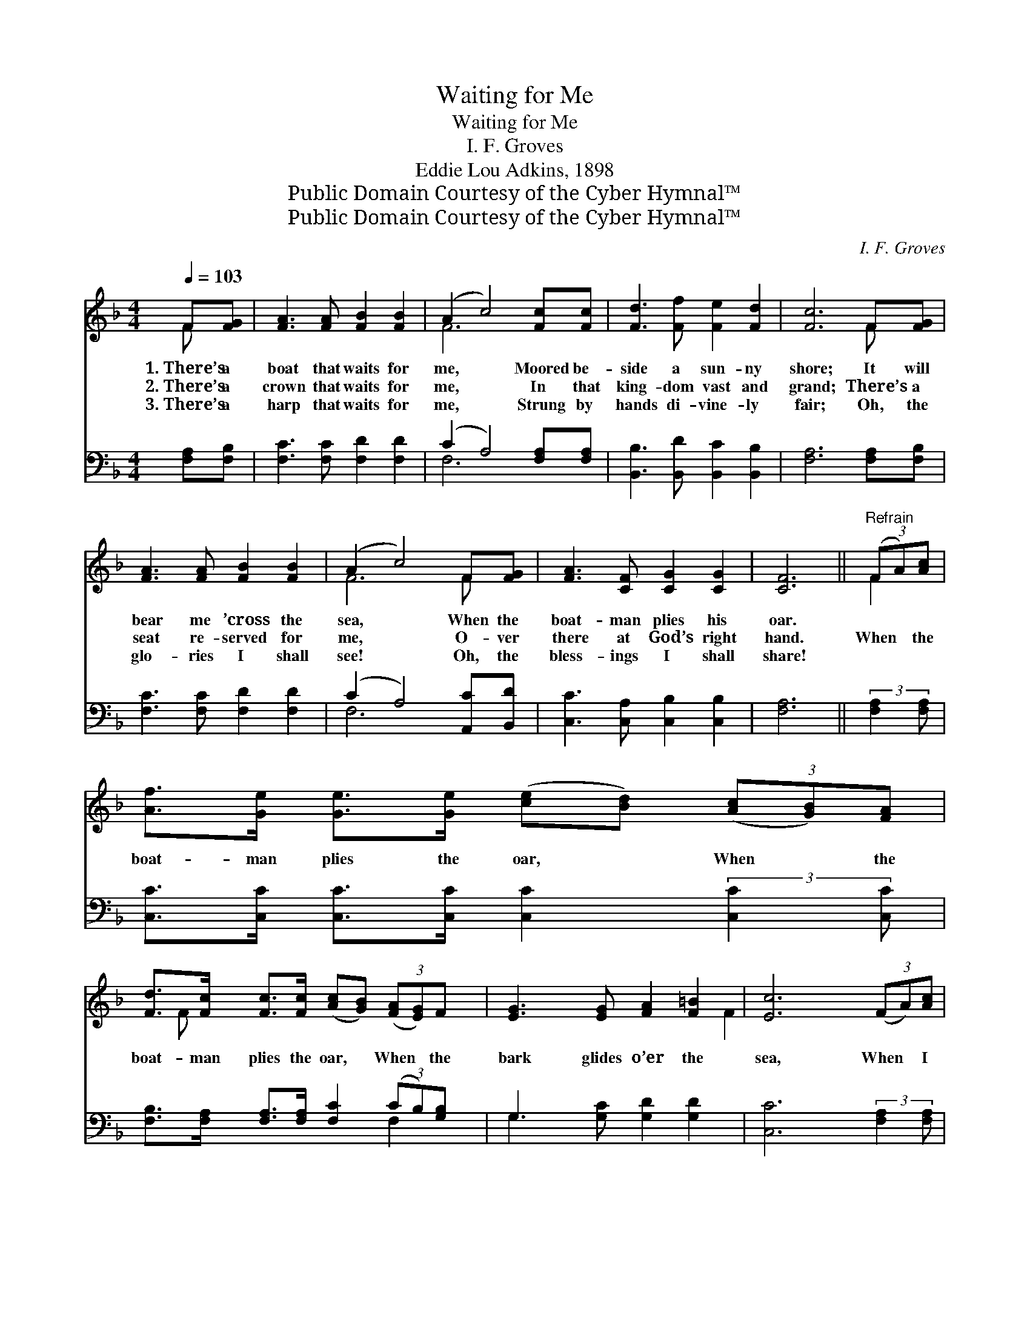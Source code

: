 X:1
T:Waiting for Me
T:Waiting for Me
T:I. F. Groves
T:Eddie Lou Adkins, 1898
T:Public Domain Courtesy of the Cyber Hymnal™
T:Public Domain Courtesy of the Cyber Hymnal™
C:I. F. Groves
Z:Public Domain
Z:Courtesy of the Cyber Hymnal™
%%score ( 1 2 ) ( 3 4 )
L:1/8
Q:1/4=103
M:4/4
K:F
V:1 treble 
V:2 treble 
V:3 bass 
V:4 bass 
V:1
 F[FG] | [FA]3 [FA] [FB]2 [FB]2 | (A2 c4) [Fc][Fc] | [Fd]3 [Ff] [Fe]2 [Fd]2 | [Fc]6 F[FG] | %5
w: 1.~There’s a|boat that waits for|me, * Moored be-|side a sun- ny|shore; It will|
w: 2.~There’s a|crown that waits for|me, * In that|king- dom vast and|grand; There’s a|
w: 3.~There’s a|harp that waits for|me, * Strung by|hands di- vine- ly|fair; Oh, the|
 [FA]3 [FA] [FB]2 [FB]2 | (A2 c4) F[FG] | [FA]3 [CF] [CG]2 [CG]2 | [CF]6 ||"^Refrain" (3(FA)[Ac] | %10
w: bear me ’cross the|sea, * When the|boat- man plies his|oar.||
w: seat re- served for|me, * O- ver|there at God’s right|hand.|When * the|
w: glo- ries I shall|see! * Oh, the|bless- ings I shall|share!||
 [Af]>[Ge] [Ge]>[Ge] ([ce][Bd]) (3([Ac][GB])[FA] | %11
w: |
w: boat- man plies the oar, * When * the|
w: |
 [Fd]>[Fc] [Fc]>[Fc] ([Ac][GB]) (3([FA][EG])F x3/8 | [EG]3 [EG] [FA]2 [F=B]2 | [Ec]6 (3(FA)[Ac] | %14
w: |||
w: boat- man plies the oar, * When * the|bark glides o’er the|sea, When * I|
w: |||
 [Af]>[Ge] [Ge]>[Ge] ([ce][Bd]) (3([Ac][GB])[FA] | %15
w: |
w: reach the gol- den strand, * When * I|
w: |
 [Fd]>[Fc] [Fc]>[Fc] ([Ac][GB]) (3([FA][EG])F x3/8 | [FA]3 [GB] [FA]2 [EG]2 | F6 |] %18
w: |||
w: reach the gol- den strand, * Christ * will|wait to wel- come|me.|
w: |||
V:2
 F x | x8 | F6 x2 | x8 | x6 F x | x8 | F6 F x | x8 | x6 || F2 | x8 | x22/3 F | x8 | x6 F2 | x8 | %15
 x22/3 F | x8 | F6 |] %18
V:3
 [F,A,][F,B,] | [F,C]3 [F,C] [F,D]2 [F,D]2 | (C2 A,4) [F,A,][F,A,] | %3
 [B,,B,]3 [B,,D] [B,,C]2 [B,,B,]2 | [F,A,]6 [F,A,][F,B,] | [F,C]3 [F,C] [F,D]2 [F,D]2 | %6
 (C2 A,4) [A,,C][B,,D] | [C,C]3 [C,A,] [C,B,]2 [C,B,]2 | [F,A,]6 || (3:2:2[F,A,]2 [F,A,] | %10
 [C,C]>[C,C] [C,C]>[C,C] [C,C]2 (3:2:2[C,C]2 [C,C] | %11
 [F,B,]>[F,A,] [F,A,]>[F,A,] [F,C]2 (3(CB,)[G,B,] x3/8 | G,3 [G,C] [G,D]2 [G,D]2 | %13
 [C,C]6 (3:2:2[F,A,]2 [F,A,] | [C,C]>[C,C] [C,C]>[C,C] [C,C]2 (3:2:2[C,C]2 [C,C] | %15
 [F,B,]>[F,A,] [F,A,]>[F,A,] [F,C]2 (3(CB,)[F,A,] x3/8 | [B,,D]3 [B,,D] [C,C]2 [C,B,]2 | %17
 [F,,F,A,]6 |] %18
V:4
 x2 | x8 | F,6 x2 | x8 | x8 | x8 | F,6 x2 | x8 | x6 || x2 | x8 | x6 F,2 x3/8 | G,3 x5 | x8 | x8 | %15
 x6 F,2 x3/8 | x8 | x6 |] %18

